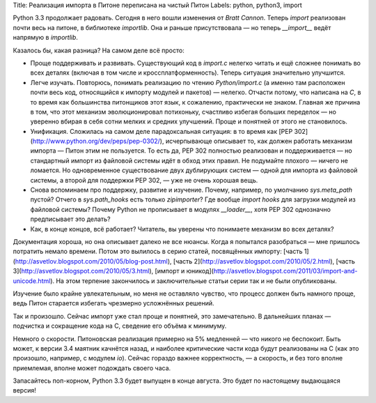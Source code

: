 Title: Реализация импорта в Питоне переписана на чистый Питон
Labels: python, python3, import

Python 3.3 продолжает радовать. Сегодня в него вошли изменения от
*Bratt Cannon*.  Теперь `import` реализован почти весь на питоне, в
библиотеке `importlib`.  Она и раньше присутствовала — но теперь
`__import__` ведёт напрямую в `importlib`.

Казалось бы, какая разница? На самом деле всё просто:

* Проще поддерживать и развивать. Существующий код в `import.c` нелегко
  читать и ещё сложнее понимать во всех деталях (включая в том числе и
  кроссплатформенность). Теперь ситуация значительно улучшится.

* Легче изучать. Повторюсь, понимать реализацию по чтению
  `Python/import.c` (а именно там расположен почти весь код,
  относящийся к импорту модулей и пакетов) — нелегко. Отчасти потому,
  что написана на `C`, в то время как большинства питонщиков
  этот язык, к сожалению, практически не знаком. Главная же причина в
  том, что этот механизм эволюционировал потихоньку, счастливо избегая
  больших переделок — но уверенно вбирая в себя сотни мелких и средних
  улучшений. Проще и понятней от этого не становилось.

* Унификация. Сложилась на самом деле парадоксальная ситуация: в то
  время как [PEP 302](http://www.python.org/dev/peps/pep-0302/),
  исчерпывающе описывает то, как должен работать механизм импорта —
  Питон этим не пользуется. То есть да, PEP 302 полностью реализован и
  поддерживается — но стандартный импорт из файловой системы идёт в
  обход этих правил. Не подумайте плохого — ничего не ломается. Но
  одновременное существование двух дублирующих систем — одной для
  импорта из файловой системы, а второй для поддержки PEP 302, — уже
  не очень хорошая вещь.

* Снова вспоминаем про поддержку, развитие и изучение. Почему,
  например, по умолчанию `sys.meta_path` пустой? Отчего в
  `sys.path_hooks` есть только `zipimporter`? Где вообще *import
  hooks* для загрузки модулей из файловой системы? Почему Python не
  прописывает в модулях `__loader__`, хотя PEP 302 однозначно
  предписывает это делать?

* Как, в конце концов, всё работает? Читатель, вы уверены что
  понимаете механизм во всех деталях?

Документация хороша, но она описывает далеко не все нюансы. Когда я
попытался разобраться — мне пришлось потратить немало времени. Потом
это вылилось в серию статей, посвящённых импорту: [часть
1](http://asvetlov.blogspot.com/2010/05/blog-post.html), [часть
2](http://asvetlov.blogspot.com/2010/05/2.html), [часть
3](http://asvetlov.blogspot.com/2010/05/3.html), [импорт и
юникод](http://asvetlov.blogspot.com/2011/03/import-and-unicode.html).
На этом терпение закончилось и заключительные статьи серии так и не
были опубликованы.

Изучение было крайне увлекательным, но меня не оставляло чувство, что
процесс должен быть намного проще, ведь Питон старается избегать
чрезмерно усложнённых решений.

Так и произошло. Сейчас импорт уже стал проще и понятней, это
замечательно. В дальнейших планах — подчистка и сокращение кода на С,
сведение его объёма к минимуму.

Немного о скорости. Питоновская реализация примерно на 5% медленней —
что никого не беспокоит. Быть может, к версии 3.4 маятник качнётся
назад, и наиболее критические части кода будут реализованы на С (как
это произошло, например, с модулем `io`).  Сейчас гораздо важнее
корректность, — а скорость, и без того вполне приемлемая, вполне может
подождать своего часа.

Запасайтесь поп-корном, Python 3.3 будет выпущен в конце
августа. Это будет по настоящему выдающаяся версия!
